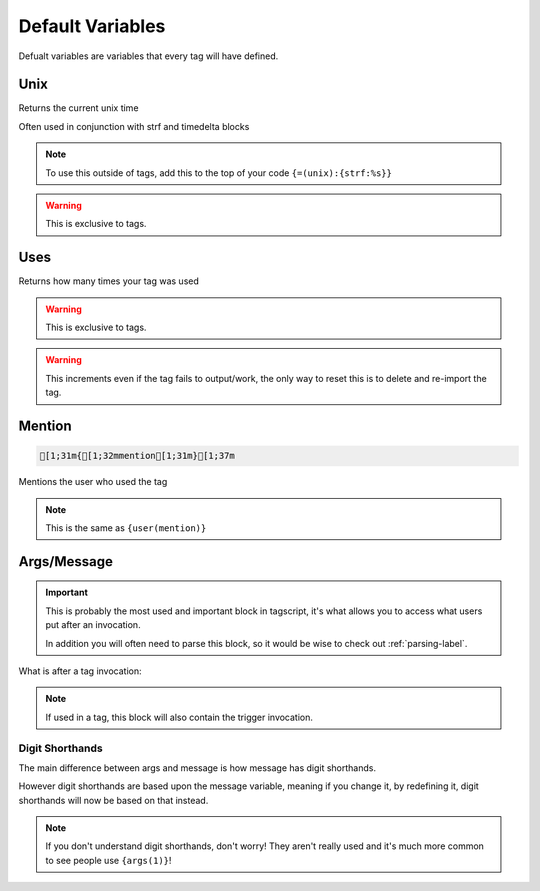 Default Variables
=================

Defualt variables are variables that every tag will have defined.

Unix
----

.. ansi-block::
    
    [1;31m{[1;32munix[1;31m}[1;37m

Returns the current unix time

Often used in conjunction with strf and timedelta blocks

.. note::

    To use this outside of tags, add this to the top of your code ``{=(unix):{strf:%s}}``

.. warning::
    
    This is exclusive to tags.

Uses
----

.. ansi-block::
    
    [1;31m{[1;32muses[1;31m}[1;37m

Returns how many times your tag was used

.. warning::
    
    This is exclusive to tags.

.. warning::

    This increments even if the tag fails to output/work, the only way to reset this is to delete and re-import the tag.

Mention
-------

.. code:: CSS

    [1;31m{[1;32mmention[1;31m}[1;37m

Mentions the user who used the tag

.. note::
    
    This is the same as ``{user(mention)}``

Args/Message
------------

.. important::
    
    This is probably the most used and important block in tagscript, it's what allows you to access what users put after an invocation.

    In addition you will often need to parse this block, so it would be wise to check out :ref:`parsing-label`.

.. ansi-block::
    
    [1;31m{[1;32margs[1;31m}[1;37m
    [1;31m{[1;32mmessage[1;31m}[1;37m

What is after a tag invocation:

.. ansi-block::

    ?foo bar baz

    [1;31m{[1;32margs[1;31m}[1;37m will output bar baz


.. note::
    If used in a tag, this block will also contain the trigger invocation.

Digit Shorthands
~~~~~~~~~~~~~~~~

.. ansi-block::

    [1;31m{[1;37m1[1;31m}[1;37m
    [1;31m{[1;37m2[1;31m}[1;37m
    [1;31m{[1;37m3[1;31m}[1;37m etc.

The main difference between args and message is how message has digit shorthands.

.. ansi-block::

    [1;31m{[1;32margs[1;34m([1;37m1[1;34m)[1;31m}[1;37m is equivalent to [1;31m{[1;37m1[1;31m}[1;37m
    [1;31m{[1;32margs[1;34m([1;37m2[1;34m)[1;31m}[1;37m is equvalent to [1;31m{[1;37m2[1;31m}[1;37m

However digit shorthands are based upon the message variable, meaning if you change it, by redefining it, digit shorthands will now be based on that instead.

.. note::

    If you don't understand digit shorthands, don't worry! They aren't really used and it's much more common to see people use ``{args(1)}``!